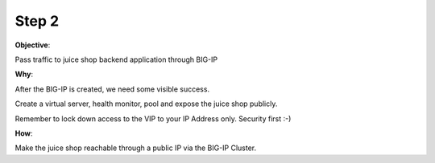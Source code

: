 Step 2
============================

**Objective**:

Pass traffic to juice shop backend application through BIG-IP

**Why**:

After the BIG-IP is created, we need some visible success.

Create a virtual server, health monitor, pool and expose the juice shop publicly. 

Remember to lock down access to the VIP to your IP Address only. Security first :-)

**How**:

Make the juice shop reachable through a public IP via the BIG-IP Cluster.